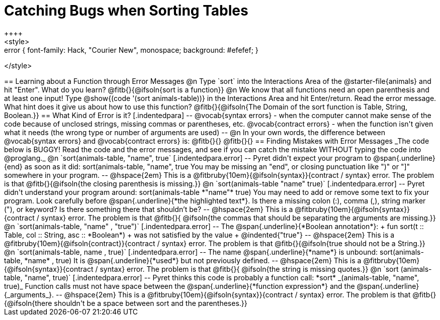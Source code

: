 = Catching Bugs when Sorting Tables
++++
<style>
.error { font-family: Hack, "Courier New", monospace; background: #efefef; }
</style>
++++
== Learning about a Function through Error Messages
 
@n Type `sort` into the Interactions Area of the @starter-file{animals} and hit "Enter". What do you learn? @fitb{}{@ifsoln{sort is a function}}

@n We know that all functions need an open parenthesis and at least one input! Type @show{(code '(sort animals-table))} in the Interactions Area and hit Enter/return. Read the error message. What hint does it give us about how to use this function?

@fitb{}{@ifsoln{The Domain of the sort function is Table, String, Boolean.}}

== What Kind of Error is it?

[.indentedpara]
--
@vocab{syntax errors} -  when the computer cannot make sense of the code because of unclosed strings, missing commas or parentheses,  etc.
@vocab{contract errors} - when the function isn't given what it needs (the wrong type or number of arguments are used)
--

@n In your own words, the difference between @vocab{syntax errors} and @vocab{contract errors} is: @fitb{}{}

@fitb{}{}

== Finding Mistakes with Error Messages

_The code below is BUGGY! Read the code and the error messages, and see if you can catch the mistake WITHOUT typing the code into @proglang._

@n `sort(animals-table, "name", true`

[.indentedpara.error]
--
Pyret didn't expect your program to @span{.underline}{end} as soon as it did:

sort(animals-table, "name", true

You may be missing an "end", or closing punctuation like ")" or "]" somewhere in your program.

--

@hspace{2em} This is a @fitbruby{10em}{@ifsoln{syntax}}{contract / syntax} error. The problem is that @fitb{}{@ifsoln{the closing parenthesis is missing.}}


@n `sort(animals-table "name" true)`

[.indentedpara.error]
--
Pyret didn't understand your program around:

sort(animals-table *"name"* true)

You may need to add or remove some text to fix your program. Look carefully before @span{.underline}{*the highlighted text*}. Is there a missing colon (:), comma (,), string marker ("), or keyword? Is there something there that shouldn’t be?
--

@hspace{2em} This is a @fitbruby{10em}{@ifsoln{syntax}}{contract / syntax} error. The problem is that @fitb{}{ @ifsoln{the commas that should be separating the arguments are missing.}}



@n `sort(animals-table, "name" , "true")`

[.indentedpara.error]
--
The @span{.underline}{*Boolean annotation*}: +
fun sort(t :: Table, col :: String, asc :: *Boolean*) +
was not satisfied by the value +
@indented{"true"}

--

@hspace{2em} This is a @fitbruby{10em}{@ifsoln{contract}}{contract / syntax} error. The problem is that @fitb{}{@ifsoln{true should not be a String.}}



@n `sort(animals-table, name , true)`

[.indentedpara.error]
--
The name @span{.underline}{*name*} is unbound:

sort(animals-table, *name* , true)

It is @span{.underline}{*used*} but not previously defined.

--

@hspace{2em} This is a @fitbruby{10em}{@ifsoln{syntax}}{contract / syntax} error. The problem is that @fitb{}{ @ifsoln{the string is missing quotes.}}



@n `sort (animals-table, "name", true)`

[.indentedpara.error]
--
Pyret thinks this code is probably a function call:

*sort* _(animals-table, "name", true)_

Function calls must not have space between the @span{.underline}{*function expression*} and the @span{.underline}{_arguments_}.
--

@hspace{2em} This is a @fitbruby{10em}{@ifsoln{syntax}}{contract / syntax} error. The problem is that @fitb{}{@ifsoln{there shouldn't be a space between sort and the parentheses.}}


